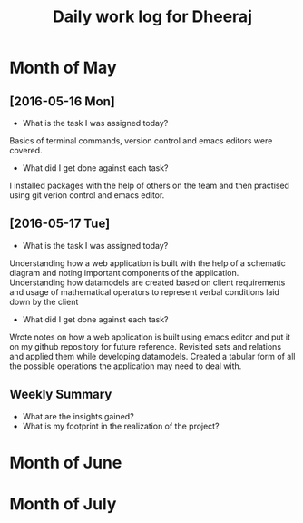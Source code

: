 #+title: Daily work log for Dheeraj

* Month of May
** [2016-05-16 Mon]
   + What is the task I was assigned today?
   Basics of terminal commands, version control and emacs editors were covered.
   + What did I get done against each task?
   I installed packages with the help of others on the team and then practised using git verion control and emacs editor.

** [2016-05-17 Tue]
   + What is the task I was assigned today?
   Understanding how a web application is built with the help of a schematic diagram and noting important components of the application.
   Understanding how datamodels are created based on client requirements and usage of mathematical operators to represent verbal conditions laid down by the client
   + What did I get done against each task?
   Wrote notes on how a web application is built using emacs editor and put it on my github repository for future reference.
   Revisited sets and relations and applied them while developing datamodels.
   Created a tabular form of all the possible operations the application may need to deal with.

** Weekly  Summary
   + What are the insights gained?
   + What is my footprint in the realization of the project?
* Month of June
* Month of July
